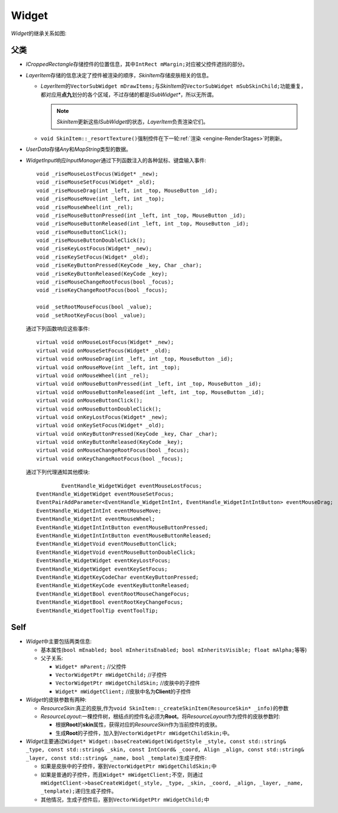 Widget
======

*Widget*\ 的继承关系如图:

    .. image:: /images/ButterflyGraph-Widget.png

父类
----

* *ICroppedRectangle*\ 存储控件的位置信息，其中\ ``IntRect mMargin;``\ 对应被父控件遮挡的部分。
* *LayerItem*\ 存储的信息决定了控件被渲染的顺序，\ *SkinItem*\ 存储皮肤相关的信息。

  * *LayerItem*\ 的\ ``VectorSubWidget mDrawItems;``\ 与\ *SkinItem*\ 的\ ``VectorSubWidget mSubSkinChild;``\ 
    功能重复，都对应用\ **点九**\ 划分的各个区域，不过存储的都是\ *ISubWidget\**\ ，所以无所谓。

    .. note::  *SkinItem*\ 更新这些\ *ISubWidget*\ 的状态，\ *LayerItem*\ 负责渲染它们。

  * ``void SkinItem::_resortTexture()``\ 强制控件在下一轮\ :ref:`渲染 <engine-RenderStages>`\ 时刷新。

* *UserData*\ 存储\ *Any*\ 和\ *MapString*\ 类型的数据。

* *WidgetInput*\ 响应\ *InputManager*\ 通过下列函数注入的各种鼠标、键盘输入事件::

		void _riseMouseLostFocus(Widget* _new);
		void _riseMouseSetFocus(Widget* _old);
		void _riseMouseDrag(int _left, int _top, MouseButton _id);
		void _riseMouseMove(int _left, int _top);
		void _riseMouseWheel(int _rel);
		void _riseMouseButtonPressed(int _left, int _top, MouseButton _id);
		void _riseMouseButtonReleased(int _left, int _top, MouseButton _id);
		void _riseMouseButtonClick();
		void _riseMouseButtonDoubleClick();
		void _riseKeyLostFocus(Widget* _new);
		void _riseKeySetFocus(Widget* _old);
		void _riseKeyButtonPressed(KeyCode _key, Char _char);
		void _riseKeyButtonReleased(KeyCode _key);
		void _riseMouseChangeRootFocus(bool _focus);
		void _riseKeyChangeRootFocus(bool _focus);

		void _setRootMouseFocus(bool _value);
		void _setRootKeyFocus(bool _value);
  
  通过下列函数响应这些事件::

		virtual void onMouseLostFocus(Widget* _new);
		virtual void onMouseSetFocus(Widget* _old);
		virtual void onMouseDrag(int _left, int _top, MouseButton _id);
		virtual void onMouseMove(int _left, int _top);
		virtual void onMouseWheel(int _rel);
		virtual void onMouseButtonPressed(int _left, int _top, MouseButton _id);
		virtual void onMouseButtonReleased(int _left, int _top, MouseButton _id);
		virtual void onMouseButtonClick();
		virtual void onMouseButtonDoubleClick();
		virtual void onKeyLostFocus(Widget* _new);
		virtual void onKeySetFocus(Widget* _old);
		virtual void onKeyButtonPressed(KeyCode _key, Char _char);
		virtual void onKeyButtonReleased(KeyCode _key);
		virtual void onMouseChangeRootFocus(bool _focus);
		virtual void onKeyChangeRootFocus(bool _focus);

  通过下列代理通知其他模块::

		EventHandle_WidgetWidget eventMouseLostFocus;
  	EventHandle_WidgetWidget eventMouseSetFocus;
  	EventPairAddParameter<EventHandle_WidgetIntInt, EventHandle_WidgetIntIntButton> eventMouseDrag;
  	EventHandle_WidgetIntInt eventMouseMove;
  	EventHandle_WidgetInt eventMouseWheel;
  	EventHandle_WidgetIntIntButton eventMouseButtonPressed;
  	EventHandle_WidgetIntIntButton eventMouseButtonReleased;
  	EventHandle_WidgetVoid eventMouseButtonClick;
  	EventHandle_WidgetVoid eventMouseButtonDoubleClick;
  	EventHandle_WidgetWidget eventKeyLostFocus;
  	EventHandle_WidgetWidget eventKeySetFocus;
  	EventHandle_WidgetKeyCodeChar eventKeyButtonPressed;
  	EventHandle_WidgetKeyCode eventKeyButtonReleased;
  	EventHandle_WidgetBool eventRootMouseChangeFocus;
  	EventHandle_WidgetBool eventRootKeyChangeFocus;
  	EventHandle_WidgetToolTip eventToolTip;

Self
----

* *Widget*\ 中主要包括两类信息:
  
  * 基本属性(\ ``bool mEnabled; bool mInheritsEnabled; bool mInheritsVisible; float mAlpha;``\ 等等)
  * 父子关系:
    
    * ``Widget* mParent;`` //父控件
    * ``VectorWidgetPtr mWidgetChild;`` //子控件
    * ``VectorWidgetPtr mWidgetChildSkin;`` //皮肤中的子控件
    * ``Widget* mWidgetClient;`` //皮肤中名为\ **Client**\ 的子控件

* *Widget*\ 的皮肤参数有两种:
  
  * *ResourceSkin*\ :真正的皮肤,作为\ ``void SkinItem::_createSkinItem(ResourceSkin* _info)``\ 的参数
  * *ResourceLayout*\ :一棵控件树，根结点的控件名必须为\ **Root**\ 。将\ *ResourceLayout*\ 作为控件的皮肤参数时:
 
    * 根据\ **Root**\ 的\ **skin**\ 属性，获得对应的\ *ResourceSkin*\ 作为当前控件的皮肤。
    * 生成\ **Root**\ 的子控件，加入到\ ``VectorWidgetPtr mWidgetChildSkin;``\ 中。

* *Widget*\ 主要通过\ ``Widget* Widget::baseCreateWidget(WidgetStyle _style, const std::string& _type, const std::string& _skin, const IntCoord& _coord, Align _align, const std::string& _layer, const std::string& _name, bool _template)``\ 生成子控件:

  * 如果是皮肤中的子控件，塞到\ ``VectorWidgetPtr mWidgetChildSkin;``\ 中
  * 如果是普通的子控件，而且\ ``Widget* mWidgetClient;``\ 不空，则通过\ ``mWidgetClient->baseCreateWidget(_style, _type, _skin, _coord, _align, _layer, _name, _template);``\ 递归生成子控件。
  * 其他情况，生成子控件后，塞到\ ``VectorWidgetPtr mWidgetChild;``\ 中